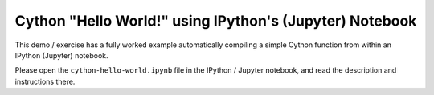 ========================================================
Cython "Hello World!" using IPython's (Jupyter) Notebook
========================================================

This demo / exercise has a fully worked example automatically compiling a
simple Cython function from within an IPython (Jupyter) notebook.

Please open the ``cython-hello-world.ipynb`` file in the IPython / Jupyter
notebook, and read the description and instructions there.
